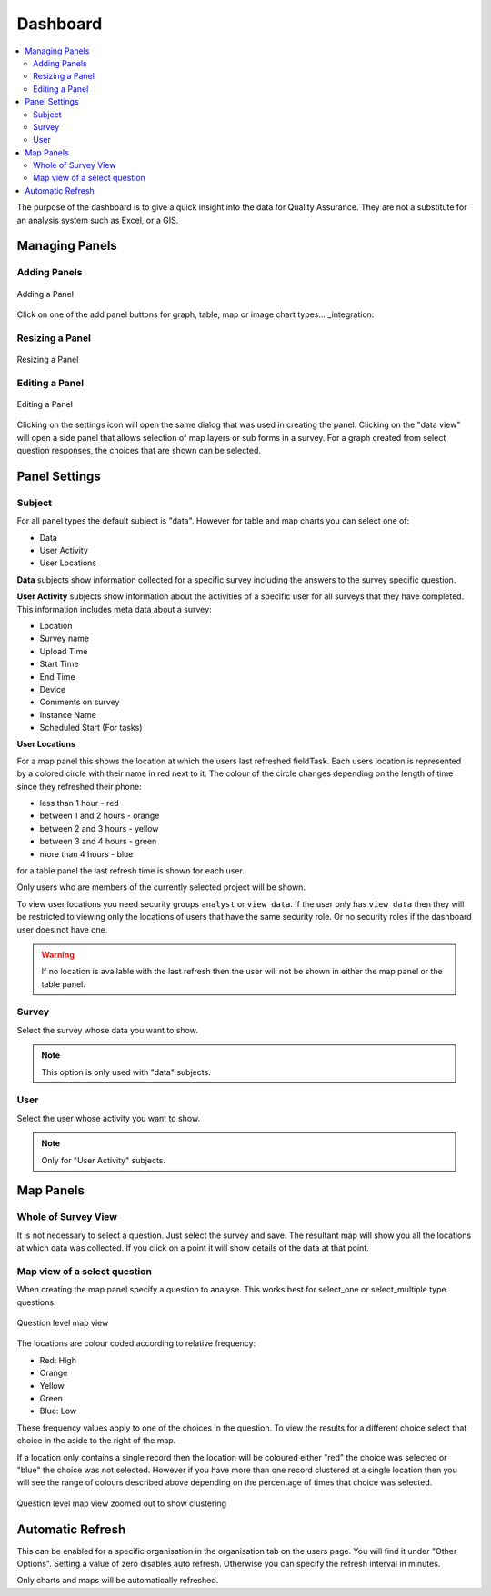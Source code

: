 .. _dashboard:

Dashboard
=========

.. contents::
 :local:
 
The purpose of the dashboard is to give a quick insight into the data for Quality Assurance. They are not a
substitute for an analysis system such as Excel, or a GIS.

Managing Panels
---------------

Adding Panels
+++++++++++++

.. figure::  _images/analysis1.jpg
   :align:   center
   :width:   300px
   :alt:     Adding a Panel
   
   Adding a Panel
   
Click on one of the add panel buttons for graph, table, map or image chart types... _integration:

Resizing a Panel
++++++++++++++++

.. figure::  _images/analysis2.jpg
   :align:   center
   :width:   300px
   :alt:     Resizing a Panel
   
   Resizing a Panel
   
Editing a Panel
+++++++++++++++

.. figure::  _images/analysis3.jpg
   :align:   center
   :width:   300px
   :alt:     Editing a Panel
   
   Editing a Panel
   
Clicking on the settings icon will open the same dialog that was used in creating the panel.  Clicking on the "data view"
will open a side panel that allows selection of map layers or sub forms in a survey.  For a graph created from
select question responses, the choices that are shown can be selected.

Panel Settings
--------------

Subject
+++++++

For all panel types the default subject is "data".  However for table and map charts you can select one of:

*  Data
*  User Activity
*  User Locations

**Data** subjects show information collected for a specific survey including the answers to the survey specific question. 

**User Activity** subjects show information about the activities of a specific user for all surveys that they have completed.  This 
information includes meta data about a survey:

*  Location
*  Survey name
*  Upload Time
*  Start Time
*  End Time
*  Device
*  Comments on survey
*  Instance Name 
*  Scheduled Start (For tasks)

**User Locations**

For a map panel this shows the location at which the users last refreshed fieldTask.  Each users location is represented by a colored circle with their name in
red next to it.  The colour of the circle changes depending on the length of time since they refreshed their phone:

*  less than 1 hour - red
*  between 1 and 2 hours - orange
*  between 2 and 3 hours - yellow
*  between 3 and 4 hours - green
*  more than 4 hours - blue

for a table panel the last refresh time is shown  for each user.

Only users who are members of the currently selected project will be shown.

To view user locations you need security groups ``analyst`` or ``view data``.  If the user only has ``view data`` then 
they will be restricted to viewing only the locations of users that have the same security role.  Or no security
roles if the dashboard user does not have one.

.. warning::

  If no location is available with the last refresh then the user will not be shown in either the map panel or the table panel.

Survey
++++++

Select the survey whose data you want to show.

.. note::

  This option is only used with "data" subjects.

User
++++

Select the user whose activity you want to show.

.. note::

  Only for "User Activity" subjects.


Map Panels
----------

Whole of Survey View
+++++++++++++++++++++

It is not necessary to select a question.  Just select the survey and save.  The resultant map will show you all the locations at which data
was collected.  If you click on a point it will show details of the data at that point.

Map view of a select question
+++++++++++++++++++++++++++++

When creating the map panel specify a question to analyse.  This works best for select_one or select_multiple type questions.

.. figure::  _images/analysis5.jpg
   :align:   center
   :width:   300px
   :alt:     Showing a map view that shows results for a selected question
   
   Question level map view

The locations are colour coded according to relative frequency:

*  Red: High
*  Orange
*  Yellow
*  Green
*  Blue: Low

These frequency values apply to one of the choices in the question.  To view the results for a different choice select that choice in the aside to the
right of the map.

If a location only contains a single record then the location will be coloured either "red" the choice was selected or "blue" the choice was not selected.  
However if you have more than one record clustered at a single location then you will see the range of colours described above depending on the percentage
of times that choice was selected.

.. figure::  _images/analysis6.jpg
   :align:   center
   :width:   300px
   :alt:     Showing a map view with clustering
   
   Question level map view zoomed out to show clustering

Automatic Refresh
-----------------

This can be enabled for a specific organisation in the organisation tab on the users page. You will find it under "Other Options".  Setting a value
of zero disables auto refresh.  Otherwise you can specify the refresh interval in minutes.   

Only charts and maps will be automatically refreshed.
